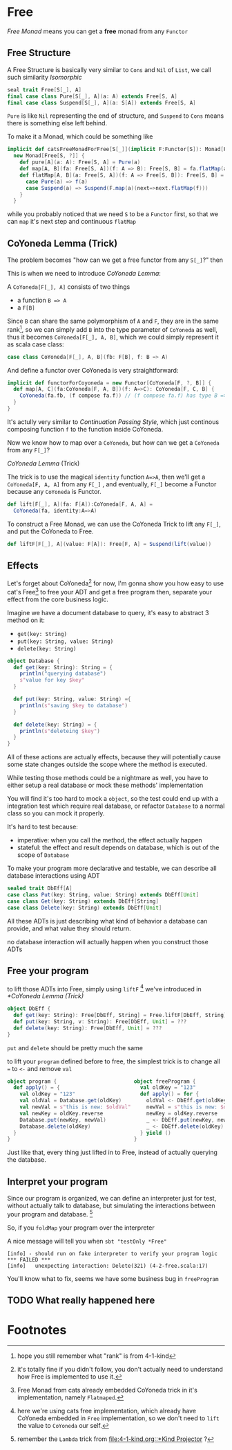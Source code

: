 * Free
  :PROPERTIES:
  :header-args: :tangle no :exports code
  :END:

#+BEGIN_SRC scala :tangle yes :exports none
  package free
  import org.scalatest._
  import cats._
  import cats.effect.IO
  class `4-2-Free` extends AsyncFlatSpec with Matchers {
#+END_SRC

/Free Monad/ means you can get a **free** monad from any =Functor=

** Free Structure
A Free Structure is basically very similar to =Cons= and =Nil= of
=List=, we call such similarity /Isomorphic/

#+BEGIN_SRC scala
  seal trait Free[S[_], A]
  final case class Pure[S[_], A](a: A) extends Free[S, A]
  final case class Suspend[S[_], A](a: S[A]) extends Free[S, A]
#+END_SRC

=Pure= is like =Nil= representing the end of structure, and =Suspend=
to =Cons= means there is something else left behind.

To make it a Monad, which could be something like
#+BEGIN_SRC scala
  implicit def catsFreeMonadForFree[S[_]](implicit F:Functor[S]): Monad[Free[S, ?]] =
    new Monad[Free[S, ?]] {
      def pure[A](a: A): Free[S, A] = Pure(a)
      def map[A, B](fa: Free[S, A])(f: A => B): Free[S, B] = fa.flatMap(a=>Pure(f(a)))
      def flatMap[A, B](a: Free[S, A])(f: A => Free[S, B]): Free[S, B] = a match {
        case Pure(a) => f(a)
        case Suspend(a) => Suspend(F.map(a)(next=>next.flatMap(f)))
      }
    }
#+END_SRC

while you probably noticed that we need =S= to be a =Functor= first, so that we can
=map= it's next step and continuous =flatMap=

** CoYoneda Lemma (Trick)
The problem becomes "how can we get a free functor from any =S[_]=?" then

This is when we need to introduce /CoYoneda Lemma/:

A =CoYoneda[F[_], A]= consists of two things

- a function =B => A=
- a =F[B]=

Since =B= can share the same polymorphism of =A= and =F=, they are in the same rank[fn:1], so we
can simply add =B= into the type parameter of =CoYoneda= as well, thus it becomes =CoYoneda[F[_], A, B]=,
which we could simply represent it as scala case class:

#+BEGIN_SRC scala
    case class CoYoneda[F[_], A, B](fb: F[B], f: B => A)
#+END_SRC

And define a functor over CoYoneda is very straightforward:
#+BEGIN_SRC scala :tangle no :exports code
  implicit def functorForCoyoneda = new Functor[CoYoneda[F, ?, B]] {
    def map[A, C](fa:CoYoneda[F, A, B])(f: A=>C): CoYoneda[F, C, B] {
      CoYoneda(fa.fb, (f compose fa.f)) // (f compose fa.f) has type B => C
    }
  }
#+END_SRC

It's actully very similar to /Continuation Passing Style/, which just continous composing function
=f= to the function inside CoYoneda.

Now we know how to map over a =CoYoneda=, but how can we get a =CoYoneda=
from any =F[_]=?

/CoYoneda Lemma/ (Trick)

The trick is to use the magical =identity= function ~A=>A~, then we'll get a =CoYoneda[F, A, A]= from any =F[_]=
, and eventually, =F[_]= become a Functor because any =CoYoneda= is Functor.

#+BEGIN_SRC scala
  def lift[F[_], A](fa: F[A]):CoYoneda[F, A, A] =
    CoYoneda(fa, identity:A=>A)
#+END_SRC

To construct a Free Monad, we can use the CoYoneda Trick to lift any =F[_]=, and put the CoYoneda to Free.

#+BEGIN_SRC scala
  def liftF[F[_], A](value: F[A]): Free[F, A] = Suspend(lift(value))
#+END_SRC

** Effects
Let's forget about CoYoneda[fn:2] for now, I'm gonna show you how easy to use cat's Free[fn:5] to free your ADT and get a free program
then, separate your effect from the core business logic.

Imagine we have a document database to query, it's easy to abstract 3 method on it:

- =get(key: String)=
- =put(key: String, value: String)=
- =delete(key: String)=

#+BEGIN_SRC scala
object Database {
  def get(key: String): String = {
    println("querying database")
    s"value for key $key"
  }

  def put(key: String, value: String) ={
    println(s"saving $key to database")
  }

  def delete(key: String) = {
    println(s"deleteing $key")
  }
}
#+END_SRC

All of these actions are actually effects, because they will potentially cause some state changes outside the scope where the method is executed.

While testing those methods could be a nightmare as well, you have to either setup a real database or mock these methods' implementation

#+BEGIN_SRC scala :tangle yes :exports none
behavior of "program"
it should "hard to unit test get put delete" in {
  program() shouldBe (())
}
#+END_SRC

You will find it's too hard to mock a =object=, so the test could end up with a integration test which require real database, or refactor =Database= to a normal class so you can mock it properly.

It's hard to test because:
- imperative: when you call the method, the effect actually happen
- stateful: the effect and result depends on database, which is out of the scope of =Database=

To make your program more declarative and testable, we can describe all database interactions using ADT

#+BEGIN_SRC scala
sealed trait DbEff[A]
case class Put(key: String, value: String) extends DbEff[Unit]
case class Get(key: String) extends DbEff[String]
case class Delete(key: String) extends DbEff[Unit]
#+END_SRC

All these ADTs is just describing what kind of behavior a database can provide, and what value they should return.

no database interaction will actually happen when you construct those ADTs

** Free your program

to lift those ADTs into Free, simply using =liftF= [fn:4] we've introduced in [[*CoYoneda Lemma (Trick)]]

#+BEGIN_SRC scala
object DbEff {
  def get(key: String): Free[DbEff, String] = Free.liftF[DbEff, String](Get(key))
  def put(key: String, v: String): Free[DbEff, Unit] = ???
  def delete(key: String): Free[DbEff, Unit] = ???
}
#+END_SRC

=put= and =delete= should be pretty much the same

to lift your =program= defined before to free, the simplest trick is to change all ~=~ to =<-= and remove =val=

#+BEGIN_SRC scala
object program {                         object freeProgram {
  def apply() = {                          val oldKey = "123"
    val oldKey = "123"                     def apply() = for {
    val oldVal = Database.get(oldKey)        oldVal <- DbEff.get(oldKey)
    val newVal = s"this is new: $oldVal"     newVal = s"this is new: $oldVal"
    val newKey = oldKey.reverse              newKey = oldKey.reverse
    Database.put(newKey, newVal)             _ <- DbEff.put(newKey, newVal)
    Database.delete(oldKey)                  _ <- DbEff.delete(oldKey)
  }                                        } yield ()
}                                        }
#+END_SRC

Just like that, every thing just lifted in to Free, instead of actually querying the database.

** Interpret your program

Since our program is organized, we can define an interpreter just for test, without actually talk to database, but
simulating the interactions between your program and database. [fn:3]

#+BEGIN_SRC scala :tangle yes :exports none
object DbEffInterp {
  val fake = Lambda[DbEff ~> IO](_ match {
    case Get("123")    => IO(s"value for key 123")
    case Put("321", v) => IO(println(s"saving 123 to database"))
    case Delete("123") => IO(println(s"deleteing 123"))
    case a => IO(fail(s"unexpecting interaction: $a"))
  })
}
#+END_SRC

So, if you =foldMap= your program over the interpreter

#+BEGIN_SRC scala :tangle yes :exports none
  behavior of "free program"
  it should "run on fake interpreter to verify your program logic" in {
    (freeProgram() foldMap DbEffInterp.fake) unsafeRunSync () shouldBe (())
  }
#+END_SRC

A nice message will tell you when =sbt "testOnly *Free"=

#+BEGIN_EXAMPLE
[info] - should run on fake interpreter to verify your program logic *** FAILED ***
[info]   unexpecting interaction: Delete(321) (4-2-free.scala:17)
#+END_EXAMPLE

You'll know what to fix, seems we have some business bug in =freeProgram=

** TODO What really happened here

* Footnotes

[fn:5] Free Monad from cats already embedded CoYoneda trick in it's implementation, namely =Flatmaped=.

[fn:4] here we're using cats free implementation, which already have CoYoneda embedded in =Free= implementation, so we don't need to =lift= the value to =CoYoneda= our self.

[fn:3] remember the =Lambda= trick from [[file:4-1-kind.org::*Kind Projector]] ?

[fn:2] it's totally fine if you didn't follow, you don't actually need to understand how Free is implemented to use it.

[fn:1] hope you still remember what "rank" is from 4-1-kind

#+BEGIN_SRC scala :tangle yes :exports none
}
#+END_SRC
